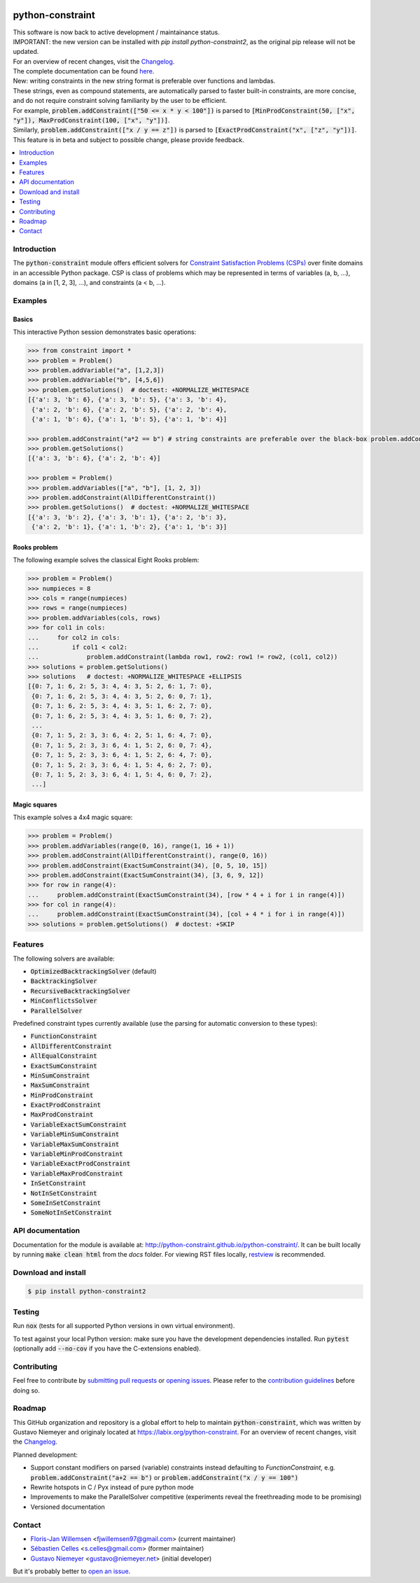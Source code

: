 |License| |Build Status| |Docs| |Python Versions| |Downloads| |Status| |Code Coverage|

.. image:: https://github.com/python-constraint/python-constraint/raw/main/docs/assets/logo/N-Queens_problem_Python.svg
    :align: center
    :width: 50%

python-constraint
=================

| This software is now back to active development / maintainance status.
| IMPORTANT: the new version can be installed with `pip install python-constraint2`, as the original pip release will not be updated.
| For an overview of recent changes, visit the `Changelog <https://github.com/python-constraint/python-constraint/blob/main/CHANGELOG.md>`_.
| The complete documentation can be found `here <http://python-constraint.github.io/python-constraint/>`_.

| New: writing constraints in the new string format is preferable over functions and lambdas. 
| These strings, even as compound statements, are automatically parsed to faster built-in constraints, are more concise, and do not require constraint solving familiarity by the user to be efficient.
| For example, :code:`problem.addConstraint(["50 <= x * y < 100"])` is parsed to :code:`[MinProdConstraint(50, ["x", "y"]), MaxProdConstraint(100, ["x", "y"])]`. 
| Similarly, :code:`problem.addConstraint(["x / y == z"])` is parsed to :code:`[ExactProdConstraint("x", ["z", "y"])]`.
| This feature is in beta and subject to possible change, please provide feedback.

.. contents::
    :local:
    :depth: 1

Introduction
------------
The :code:`python-constraint` module offers efficient solvers for `Constraint Satisfaction Problems (CSPs) <https://en.wikipedia.org/wiki/Constraint_satisfaction_problem>`_ over finite domains in an accessible Python package.
CSP is class of problems which may be represented in terms of variables (a, b, ...), domains (a in [1, 2, 3], ...), and constraints (a < b, ...).

Examples
--------

Basics
~~~~~~

This interactive Python session demonstrates basic operations:

.. code-block:: python

    >>> from constraint import *
    >>> problem = Problem()
    >>> problem.addVariable("a", [1,2,3])
    >>> problem.addVariable("b", [4,5,6])
    >>> problem.getSolutions()  # doctest: +NORMALIZE_WHITESPACE
    [{'a': 3, 'b': 6}, {'a': 3, 'b': 5}, {'a': 3, 'b': 4},
     {'a': 2, 'b': 6}, {'a': 2, 'b': 5}, {'a': 2, 'b': 4},
     {'a': 1, 'b': 6}, {'a': 1, 'b': 5}, {'a': 1, 'b': 4}]
    
    >>> problem.addConstraint("a*2 == b") # string constraints are preferable over the black-box problem.addConstraint(lambda a, b: a*2 == b, ("a", "b"))
    >>> problem.getSolutions()
    [{'a': 3, 'b': 6}, {'a': 2, 'b': 4}]

    >>> problem = Problem()
    >>> problem.addVariables(["a", "b"], [1, 2, 3])
    >>> problem.addConstraint(AllDifferentConstraint())
    >>> problem.getSolutions()  # doctest: +NORMALIZE_WHITESPACE
    [{'a': 3, 'b': 2}, {'a': 3, 'b': 1}, {'a': 2, 'b': 3},
     {'a': 2, 'b': 1}, {'a': 1, 'b': 2}, {'a': 1, 'b': 3}]

Rooks problem
~~~~~~~~~~~~~

The following example solves the classical Eight Rooks problem:

.. code-block:: python

    >>> problem = Problem()
    >>> numpieces = 8
    >>> cols = range(numpieces)
    >>> rows = range(numpieces)
    >>> problem.addVariables(cols, rows)
    >>> for col1 in cols:
    ...     for col2 in cols:
    ...         if col1 < col2:
    ...             problem.addConstraint(lambda row1, row2: row1 != row2, (col1, col2))
    >>> solutions = problem.getSolutions()
    >>> solutions   # doctest: +NORMALIZE_WHITESPACE +ELLIPSIS
    [{0: 7, 1: 6, 2: 5, 3: 4, 4: 3, 5: 2, 6: 1, 7: 0},
     {0: 7, 1: 6, 2: 5, 3: 4, 4: 3, 5: 2, 6: 0, 7: 1},
     {0: 7, 1: 6, 2: 5, 3: 4, 4: 3, 5: 1, 6: 2, 7: 0},
     {0: 7, 1: 6, 2: 5, 3: 4, 4: 3, 5: 1, 6: 0, 7: 2},
     ...
     {0: 7, 1: 5, 2: 3, 3: 6, 4: 2, 5: 1, 6: 4, 7: 0},
     {0: 7, 1: 5, 2: 3, 3: 6, 4: 1, 5: 2, 6: 0, 7: 4},
     {0: 7, 1: 5, 2: 3, 3: 6, 4: 1, 5: 2, 6: 4, 7: 0},
     {0: 7, 1: 5, 2: 3, 3: 6, 4: 1, 5: 4, 6: 2, 7: 0},
     {0: 7, 1: 5, 2: 3, 3: 6, 4: 1, 5: 4, 6: 0, 7: 2},
     ...]


Magic squares
~~~~~~~~~~~~~

This example solves a 4x4 magic square:

.. code-block:: python

    >>> problem = Problem()
    >>> problem.addVariables(range(0, 16), range(1, 16 + 1))
    >>> problem.addConstraint(AllDifferentConstraint(), range(0, 16))
    >>> problem.addConstraint(ExactSumConstraint(34), [0, 5, 10, 15])
    >>> problem.addConstraint(ExactSumConstraint(34), [3, 6, 9, 12])
    >>> for row in range(4):
    ...     problem.addConstraint(ExactSumConstraint(34), [row * 4 + i for i in range(4)])
    >>> for col in range(4):
    ...     problem.addConstraint(ExactSumConstraint(34), [col + 4 * i for i in range(4)])
    >>> solutions = problem.getSolutions()  # doctest: +SKIP

Features
--------

The following solvers are available:

- :code:`OptimizedBacktrackingSolver` (default)
- :code:`BacktrackingSolver`
- :code:`RecursiveBacktrackingSolver`
- :code:`MinConflictsSolver`
- :code:`ParallelSolver`

.. role:: python(code)
   :language: python

Predefined constraint types currently available (use the parsing for automatic conversion to these types):

- :code:`FunctionConstraint`
- :code:`AllDifferentConstraint`
- :code:`AllEqualConstraint`
- :code:`ExactSumConstraint`
- :code:`MinSumConstraint`
- :code:`MaxSumConstraint`
- :code:`MinProdConstraint`
- :code:`ExactProdConstraint`
- :code:`MaxProdConstraint`
- :code:`VariableExactSumConstraint`
- :code:`VariableMinSumConstraint`
- :code:`VariableMaxSumConstraint`
- :code:`VariableMinProdConstraint`
- :code:`VariableExactProdConstraint`
- :code:`VariableMaxProdConstraint`
- :code:`InSetConstraint`
- :code:`NotInSetConstraint`
- :code:`SomeInSetConstraint`
- :code:`SomeNotInSetConstraint`

API documentation
-----------------
Documentation for the module is available at: http://python-constraint.github.io/python-constraint/.
It can be built locally by running :code:`make clean html` from the `docs` folder.
For viewing RST files locally, `restview <https://pypi.org/project/restview/>`_ is recommended.

Download and install
--------------------

.. code-block:: shell

    $ pip install python-constraint2

Testing
-------

Run :code:`nox` (tests for all supported Python versions in own virtual environment).

To test against your local Python version: make sure you have the development dependencies installed.
Run :code:`pytest` (optionally add :code:`--no-cov` if you have the C-extensions enabled).

Contributing
------------

Feel free to contribute by `submitting pull requests <https://github.com/python-constraint/python-constraint/pulls>`_ or `opening issues <https://github.com/python-constraint/python-constraint/issues>`_.
Please refer to the `contribution guidelines <https://github.com/python-constraint/python-constraint/contribute>`_ before doing so.

Roadmap
-------

This GitHub organization and repository is a global effort to help to maintain :code:`python-constraint`, which was written by Gustavo Niemeyer and originaly located at https://labix.org/python-constraint.
For an overview of recent changes, visit the `Changelog <https://github.com/python-constraint/python-constraint/blob/main/CHANGELOG.md>`_.

Planned development:

- Support constant modifiers on parsed (variable) constraints instead defaulting to `FunctionConstraint`, e.g. :code:`problem.addConstraint("a+2 == b")` or :code:`problem.addConstraint("x / y == 100")`
- Rewrite hotspots in C / Pyx instead of pure python mode
- Improvements to make the ParallelSolver competitive (experiments reveal the freethreading mode to be promising)
- Versioned documentation

Contact
-------
- `Floris-Jan Willemsen <https://github.com/fjwillemsen>`_ <fjwillemsen97@gmail.com> (current maintainer)
- `Sébastien Celles <https://github.com/s-celles/>`_ <s.celles@gmail.com> (former maintainer)
- `Gustavo Niemeyer <https://github.com/niemeyer/>`_ <gustavo@niemeyer.net> (initial developer)

But it's probably better to `open an issue <https://github.com/python-constraint/python-constraint/issues>`_.

.. |License| image:: https://img.shields.io/pypi/l/python-constraint2
    :alt: PyPI - License

.. |Build Status| image:: https://github.com/python-constraint/python-constraint/actions/workflows/build-test-python-package.yml/badge.svg
   :target: https://github.com/python-constraint/python-constraint/actions/workflows/build-test-python-package.yml
   :alt: Build Status

.. |Docs| image:: https://img.shields.io/github/actions/workflow/status/python-constraint/python-constraint/publish-documentation.yml?label=Docs
   :target: http://python-constraint.github.io/python-constraint/
   :alt: Documentation Status

.. |Python Versions| image:: https://img.shields.io/pypi/pyversions/python-constraint2
    :alt: PyPI - Python Versions

.. |Downloads| image:: https://img.shields.io/pypi/dm/python-constraint2
    :alt: PyPI - Downloads

.. |Status| image:: https://img.shields.io/pypi/status/python-constraint2
    :alt: PyPI - Status

.. |Code Coverage| image:: https://coveralls.io/repos/github/python-constraint/python-constraint/badge.svg
   :target: https://coveralls.io/github/python-constraint/python-constraint
   :alt: Code Coverage
